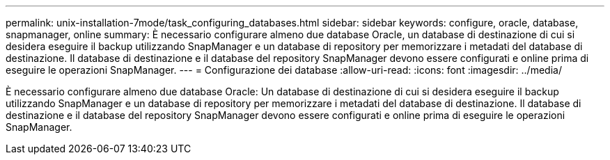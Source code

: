 ---
permalink: unix-installation-7mode/task_configuring_databases.html 
sidebar: sidebar 
keywords: configure, oracle, database, snapmanager, online 
summary: È necessario configurare almeno due database Oracle, un database di destinazione di cui si desidera eseguire il backup utilizzando SnapManager e un database di repository per memorizzare i metadati del database di destinazione. Il database di destinazione e il database del repository SnapManager devono essere configurati e online prima di eseguire le operazioni SnapManager. 
---
= Configurazione dei database
:allow-uri-read: 
:icons: font
:imagesdir: ../media/


[role="lead"]
È necessario configurare almeno due database Oracle: Un database di destinazione di cui si desidera eseguire il backup utilizzando SnapManager e un database di repository per memorizzare i metadati del database di destinazione. Il database di destinazione e il database del repository SnapManager devono essere configurati e online prima di eseguire le operazioni SnapManager.
